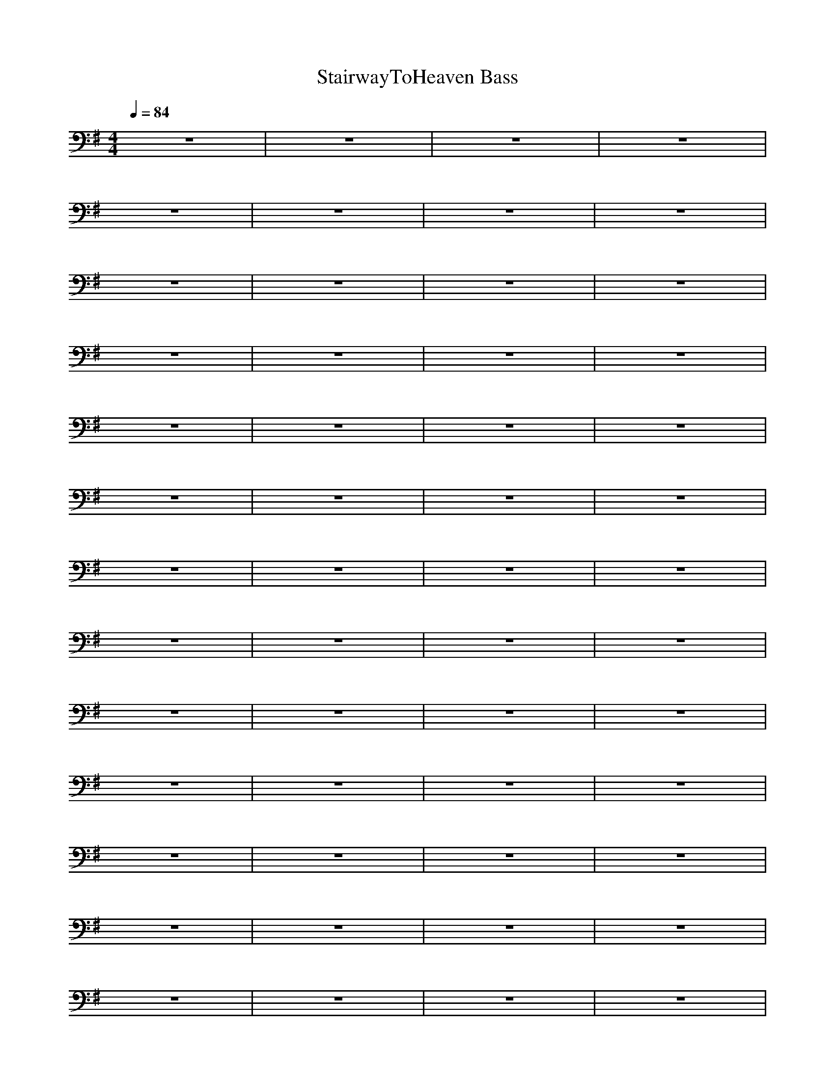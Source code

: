 X:1
T:StairwayToHeaven Bass
N:findeladan Durinsbane
M:4/4
L:1/8
Q:1/4=84
K:G
z8|z8|z8|z8|
z8|z8|z8|z8|
z8|z8|z8|z8|
z8|z8|z8|z8|
z8|z8|z8|z8|
z8|z8|z8|z8|
z8|z8|z8|z8|
z8|z8|z8|z8|
z8|z8|z8|z8|
z8|z8|z8|z8|
z8|z8|z8|z8|
z8|z8|z8|z8|
z8|z8|z8|z8|
z8|z8|z8|z8|
z8|z8|z8|z8|
z8|z8|z8|z8|
z8|z8|z8|z8|
z8|z8|z8|z8|
z8|z8|z8|z8|
z8|z8|z8|z8|
z8|z8|C4 B,4|A,6- A,B,|
C4 B,3=F,|zA,6B,|C4 B,4|A,6 A,B,|
C4 B,3=F,|zA,6B,|C4 B,4|A,4 AE2D-|
DA2d FD/2GD/2A|A,3E AE2D/2A/2|D3D/2A/2 D3A/2E/2|A,3A2E2D-|
DA, D3D/2GD/2A|A,3A,2E2D/2A/2|d3d/2A/2 D3E/2D/2|C4 B,4|
A,4 AE A,B,|C4 B,3=F,|zA,4-A, A,B,|C4 B,4|
A,6- A,B,|C4 B,3=F,|zA,4-A,3/2A,/2B,/2B,/2|C4 B,4|
D6- DD/2D/2|D3D/2D/2 D3D/2D/2|D2 D2 D2 CC-|C3C4C-|
C3C4D/2D/2|D3D/2D/2 D3D/2D/2|D2 D2 D2 CC-|C3C4B,-|B,3B,4A,-|
A,3G, G,2- G,/2G,/2=F,|=F,3/2=F,/2 =F,/2=F,/2=F,/2=F,/2 =F,=F,/2=F,/2 G,/2=F,/2A,|A,2- A,/2A,/2G, G,2- G,/2G,/2=F,-|=F,/2=F,3/2 =F,3/2=F,/2 =F,/2=F,/2=F,/2=F,/2 =F,/2G,/2A,|
A,2- A,/2A,/2G, G,2- G,/2G,/2=F,|=F,/2=F,/2=F,3/2=F,/2=F,/2=F,/2 =F,/2=F,/2=F,/2=F,/2 =F,/2G,/2A,|A,2- A,/2A,/2G, G,2- G,/2G,/2=F,|=F,/2=F,/2=F,/2=F,/2 =F,/2=F,/2=F,/2=F,/2 =F,/2=F,/2=F,/2=F,/2 =F,/2G,/2A,|
A,2- A,/2A,/2G, G,3/2G,/2 D/2G,/2=F,|=F,2- =F,/2=F,/2=F,/2=F,=F,/2=F,/2=F,/2=F,/2=F,/2A,|A,3/2E,/2 A,/2E,/2G, G,2 G,/2G,/2=F,-|=F,/2=F,3/2 =F,2 =F,=F, G,A,|A,3/2A,/2 E/2E/2G, G,3/2G,/2 D/2G,/2=F,|=F,3/2=F,/2 B,/2C=F/2 C/2C/2=F/2C/2 =F,/2=F,/2A,|A,3/2E/2 E,/2G,/2G, G,3/2G,/2 G,/2G,/2=F,|=F,=F,/2=F,=F,=F,/2 =F,/2=F,/2=F,/2=F,/2 =F,/2G,/2A,|A,2 E/2A,/2G, G,3/2=F/2 G,/2=F,/2=F,|=F,2- =F,/2=F,/2C/2=FC/2=F,/2C/2 =F,/2G,/2A,|A,2 A,/2A,/2G, G,3/2G,/2 D/2G,/2=F,|=F,/2=F,=F,/2 =F,3/2=F,=F,/2=F, G,A,|A,z2G, G,z3/2E,/2=F,|=F,/2=F,=F,/2 =F,3/2=F,=F,/2=F, G,A,|A,z2G, G,z3/2E,/2=F,|=F,/2=F,=F,/2 =F,3/2=F,=F,/2=F, G,A,|A,z2G, G,z3/2E,/2=F,|=F,/2=F,=F,/2 =F,3/2=F,=F,/2=F, G,A,|A,z2G, G,z3/2E,/2=F,|=F,/2=F,=F,/2 =F,3/2=F,=F,/2=F, G,A,|A,z2G, G,z3/2E,/2=F,|=F,/2=F,=F,/2 =F,3/2=F,=F,/2=F, G,A,|A,z2G, G,z3/2E,/2=F,|=F,/2=F,=F,/2 =F,3/2=F,=F,/2=F, G,A,|A,z2G, G,z3/2E,/2=F,|=F,/2=F,=F,/2 =F,3/2=F,=F,/2=F, G,A,|A,z3/2=F,/2G, G,z3/2=F,3/2|=F,=F,3/2E,/2=F,/2E,/2 ^F,3/2F,/2 F,/2G,/2A,|A,z2G, G,z =F,2|E,=F,3/2A,/2C/2=F/2 D/2C/2A,/2G,/2 =F,/2G,/2A,-|A,A,3/2A,/2G, G,D =F,2|=F,=F,3/2=F,/2=F,/2=F,/2 =F,3/2E,/2 =F,/2E,/2A,|=F,A,3/2A,/2G, G,D/2G,/2 =F,2|=F,=F,3/2A,/2C/2=FC/2=F/2=F,/2 =F,/2G,/2A,|E,A,3/2A,/2G, G,D/2G,/2 =F,=F,|=F,=F,3/2A,/2C/2=F/2 =F/2C/2C/2=F/2 =F,/2G,/2A,|A,A,2G, G,G,2=F,-|=F,8-|=F,6- =F,
